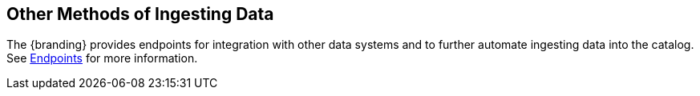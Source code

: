 :title: Other Methods of Ingesting Data
:type: dataManagement
:status: published
:summary: Other methods of ingesting data.
:parent: Ingesting Data
:order: 05

== {title}

The {branding} provides endpoints for integration with other data systems and to further automate ingesting data into the catalog.
See <<{integrating-prefix}endpoint_details, Endpoints>> for more information.
